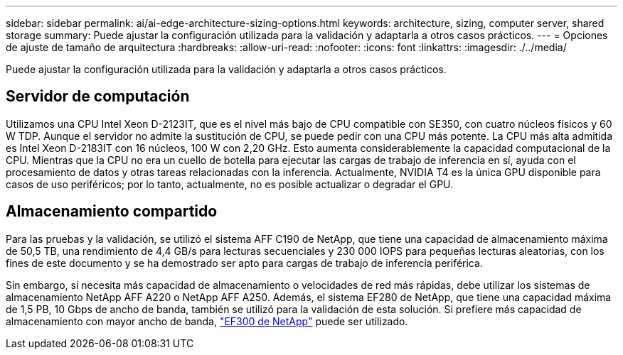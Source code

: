 ---
sidebar: sidebar 
permalink: ai/ai-edge-architecture-sizing-options.html 
keywords: architecture, sizing, computer server, shared storage 
summary: Puede ajustar la configuración utilizada para la validación y adaptarla a otros casos prácticos. 
---
= Opciones de ajuste de tamaño de arquitectura
:hardbreaks:
:allow-uri-read: 
:nofooter: 
:icons: font
:linkattrs: 
:imagesdir: ./../media/


[role="lead"]
Puede ajustar la configuración utilizada para la validación y adaptarla a otros casos prácticos.



== Servidor de computación

Utilizamos una CPU Intel Xeon D-2123IT, que es el nivel más bajo de CPU compatible con SE350, con cuatro núcleos físicos y 60 W TDP. Aunque el servidor no admite la sustitución de CPU, se puede pedir con una CPU más potente. La CPU más alta admitida es Intel Xeon D-2183IT con 16 núcleos, 100 W con 2,20 GHz. Esto aumenta considerablemente la capacidad computacional de la CPU. Mientras que la CPU no era un cuello de botella para ejecutar las cargas de trabajo de inferencia en sí, ayuda con el procesamiento de datos y otras tareas relacionadas con la inferencia. Actualmente, NVIDIA T4 es la única GPU disponible para casos de uso periféricos; por lo tanto, actualmente, no es posible actualizar o degradar el GPU.



== Almacenamiento compartido

Para las pruebas y la validación, se utilizó el sistema AFF C190 de NetApp, que tiene una capacidad de almacenamiento máxima de 50,5 TB, una rendimiento de 4,4 GB/s para lecturas secuenciales y 230 000 IOPS para pequeñas lecturas aleatorias, con los fines de este documento y se ha demostrado ser apto para cargas de trabajo de inferencia periférica.

Sin embargo, si necesita más capacidad de almacenamiento o velocidades de red más rápidas, debe utilizar los sistemas de almacenamiento NetApp AFF A220 o NetApp AFF A250. Además, el sistema EF280 de NetApp, que tiene una capacidad máxima de 1,5 PB, 10 Gbps de ancho de banda, también se utilizó para la validación de esta solución. Si prefiere más capacidad de almacenamiento con mayor ancho de banda, https://www.netapp.com/pdf.html?item=/media/19339-DS-4082.pdf&v=2021691654["EF300 de NetApp"^] puede ser utilizado.
